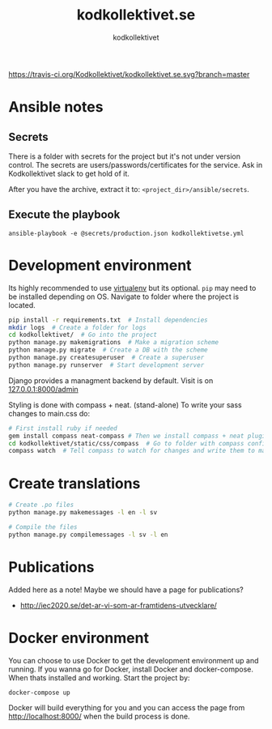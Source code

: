 #+TITLE: kodkollektivet.se
#+AUTHOR: kodkollektivet

[[https://travis-ci.org/Kodkollektivet/kodkollektivet.se][https://travis-ci.org/Kodkollektivet/kodkollektivet.se.svg?branch=master]]

* Ansible notes
** Secrets

   There is a folder with secrets for the project but it's not under version control. The
   secrets are users/passwords/certificates for the service. Ask in Kodkollektivet slack
   to get hold of it.

   After you have the archive, extract it to: =<project_dir>/ansible/secrets=.

** Execute the playbook

   #+BEGIN_SRC shell
     ansible-playbook -e @secrets/production.json kodkollektivetse.yml
   #+END_SRC

* Development environment

  Its highly recommended to use [[https://virtualenv.pypa.io/en/stable/][virtualenv]] but its optional.
  =pip= may need to be installed depending on OS.
  Navigate to folder where the project is located.

  #+BEGIN_SRC sh
    pip install -r requirements.txt  # Install dependencies
    mkdir logs  # Create a folder for logs
    cd kodkollektivet/  # Go into the project
    python manage.py makemigrations  # Make a migration scheme
    python manage.py migrate  # Create a DB with the scheme
    python manage.py createsuperuser  # Create a superuser
    python manage.py runserver  # Start development server
  #+END_SRC

  Django provides a managment backend by default.
  Visit is on [[http://127.0.0.1:8000/admin][127.0.0.1:8000/admin]]

  Styling is done with compass + neat. (stand-alone)
  To write your sass changes to main.css do:
  #+BEGIN_SRC sh
    # First install ruby if needed
    gem install compass neat-compass # Then we install compass + neat plugin
    cd kodkollektivet/static/css/compass  # Go to folder with compass config file
    compass watch  # Tell compass to watch for changes and write them to main.css
  #+END_SRC


* Create translations

#+BEGIN_SRC sh
# Create .po files
python manage.py makemessages -l en -l sv

# Compile the files
python manage.py compilemessages -l sv -l en
#+END_SRC


* Publications

Added here as a note! Maybe we should have a page for publications?

- http://iec2020.se/det-ar-vi-som-ar-framtidens-utvecklare/
* Docker environment

  You can choose to use Docker to get the development environment up and running. If you
  wanna go for Docker, install Docker and docker-compose.
  When thats installed and working. Start the project by:

  #+BEGIN_SRC shell
    docker-compose up
  #+END_SRC

  Docker will build everything for you and you can access the page from
  http://localhost:8000/ when the build process is done.
